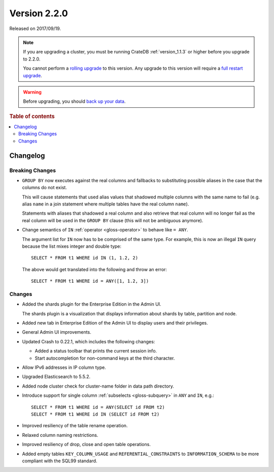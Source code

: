 .. _version_2.2.0:

=============
Version 2.2.0
=============

Released on 2017/09/19.

.. NOTE::

    If you are upgrading a cluster, you must be running CrateDB
    :ref:`version_1.1.3` or higher before you upgrade to 2.2.0.

    You cannot perform a `rolling upgrade`_ to this version. Any upgrade to this
    version will require a `full restart upgrade`_.

.. WARNING::

    Before upgrading, you should `back up your data`_.

.. _rolling upgrade: https://crate.io/docs/crate/howtos/en/latest/admin/rolling-upgrade.html
.. _full restart upgrade: https://crate.io/docs/crate/howtos/en/latest/admin/full-restart-upgrade.html
.. _back up your data: https://crate.io/docs/crate/reference/en/latest/admin/snapshots.html

.. rubric:: Table of contents

.. contents::
   :local:

Changelog
=========

Breaking Changes
----------------

- ``GROUP BY`` now executes against the real columns and fallbacks to
  substituting possible aliases in the case that the columns do not exist.

  This will cause statements that used alias values that shadowed multiple
  columns with the same name to fail (e.g. alias ``name`` in a join statement
  where multiple tables have the real column ``name``).

  Statements with aliases that shadowed a real column and also retrieve that
  real column will no longer fail as the real column will be used in the
  ``GROUP BY`` clause (this will not be ambiguous anymore).

- Change semantics of ``IN`` :ref:`operator <gloss-operator>` to behave
  like ``= ANY``.

  The argument list for ``IN`` now has to be comprised of the same type. For
  example, this is now an illegal ``IN`` query because the list mixes integer
  and double type::

    SELECT * FROM t1 WHERE id IN (1, 1.2, 2)

  The above would get translated into the following and throw an error::

    SELECT * FROM t1 WHERE id = ANY([1, 1.2, 3])

Changes
-------

- Added the shards plugin for the Enterprise Edition in the Admin UI.

  The shards plugin is a visualization that displays information about shards
  by table, partition and node.

- Added new tab in Enterprise Edition of the Admin UI to display users and
  their privileges.

- General Admin UI improvements.

- Updated Crash to 0.22.1, which includes the following changes:

  - Added a status toolbar that prints the current session info.

  - Start autocompletion for non-command keys at the third character.

- Allow IPv6 addresses in IP column type.

- Upgraded Elasticsearch to 5.5.2.

- Added node cluster check for cluster-name folder in data path directory.

- Introduce support for single column :ref:`subselects <gloss-subquery>` in
  ``ANY`` and ``IN``, e.g.::

      SELECT * FROM t1 WHERE id = ANY(SELECT id FROM t2)
      SELECT * FROM t1 WHERE id IN (SELECT id FROM t2)

- Improved resiliency of the table rename operation.

- Relaxed column naming restrictions.

- Improved resiliency of drop, close and open table operations.

- Added empty tables ``KEY_COLUMN_USAGE`` and ``REFERENTIAL_CONSTRAINTS`` to
  ``INFORMATION_SCHEMA`` to be more compliant with the SQL99 standard.

